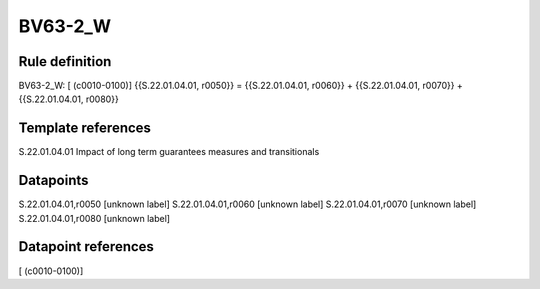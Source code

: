 ========
BV63-2_W
========

Rule definition
---------------

BV63-2_W: [ (c0010-0100)] {{S.22.01.04.01, r0050}} = {{S.22.01.04.01, r0060}} + {{S.22.01.04.01, r0070}} + {{S.22.01.04.01, r0080}}


Template references
-------------------

S.22.01.04.01 Impact of long term guarantees measures and transitionals


Datapoints
----------

S.22.01.04.01,r0050 [unknown label]
S.22.01.04.01,r0060 [unknown label]
S.22.01.04.01,r0070 [unknown label]
S.22.01.04.01,r0080 [unknown label]


Datapoint references
--------------------

[ (c0010-0100)]